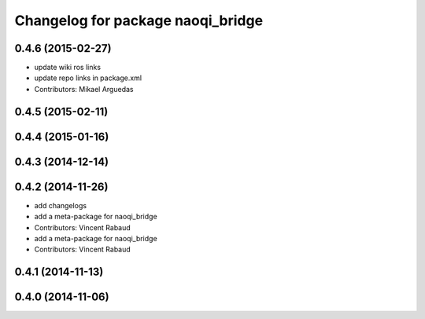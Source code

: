 ^^^^^^^^^^^^^^^^^^^^^^^^^^^^^^^^^^
Changelog for package naoqi_bridge
^^^^^^^^^^^^^^^^^^^^^^^^^^^^^^^^^^

0.4.6 (2015-02-27)
------------------
* update wiki ros links
* update repo links in package.xml
* Contributors: Mikael Arguedas

0.4.5 (2015-02-11)
------------------

0.4.4 (2015-01-16)
------------------

0.4.3 (2014-12-14)
------------------

0.4.2 (2014-11-26)
------------------
* add changelogs
* add a meta-package for naoqi_bridge
* Contributors: Vincent Rabaud

* add a meta-package for naoqi_bridge
* Contributors: Vincent Rabaud

0.4.1 (2014-11-13)
------------------

0.4.0 (2014-11-06)
------------------

